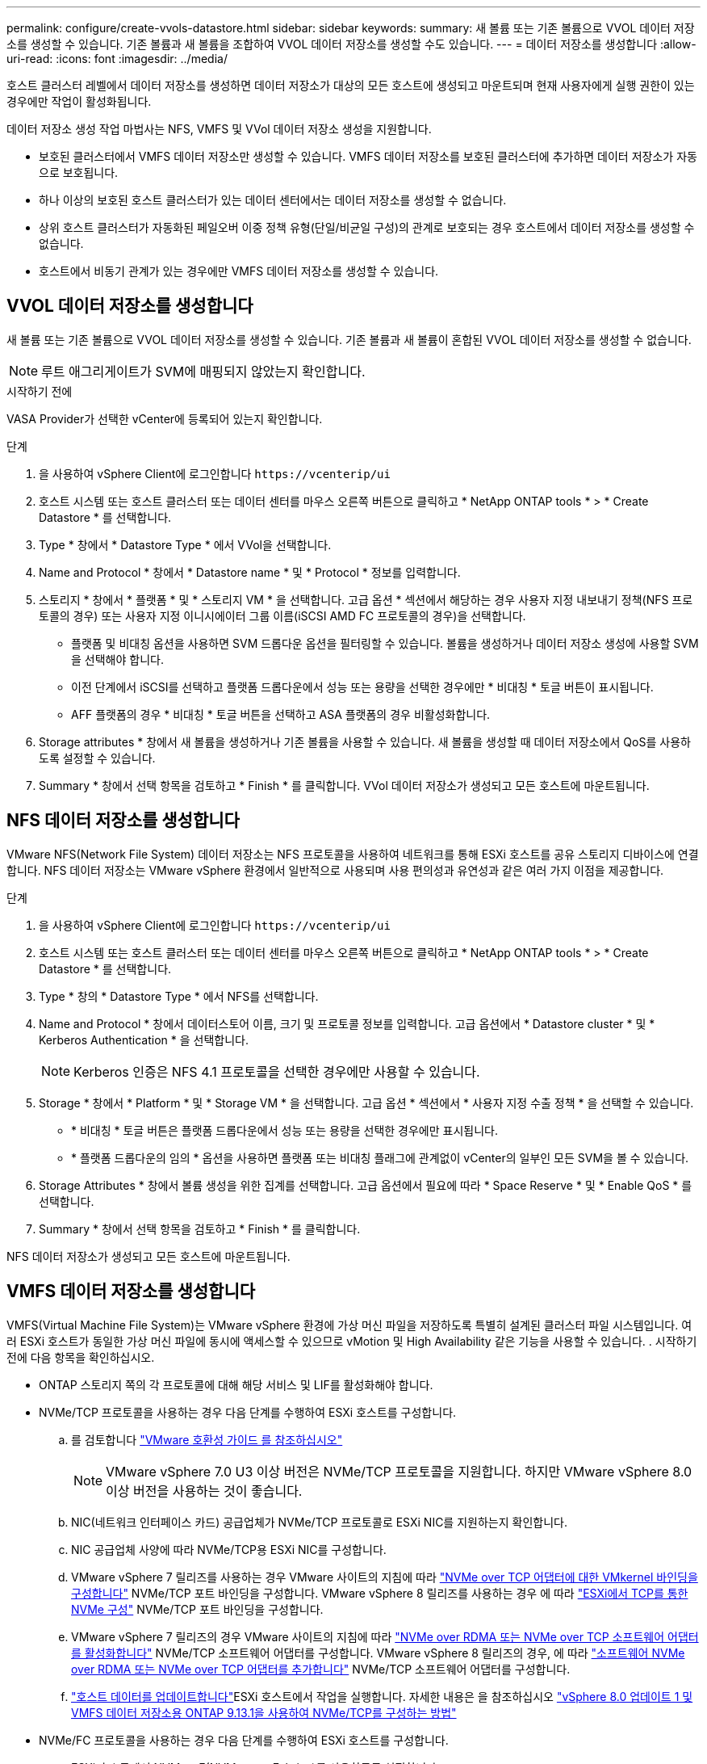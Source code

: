 ---
permalink: configure/create-vvols-datastore.html 
sidebar: sidebar 
keywords:  
summary: 새 볼륨 또는 기존 볼륨으로 VVOL 데이터 저장소를 생성할 수 있습니다. 기존 볼륨과 새 볼륨을 조합하여 VVOL 데이터 저장소를 생성할 수도 있습니다. 
---
= 데이터 저장소를 생성합니다
:allow-uri-read: 
:icons: font
:imagesdir: ../media/


[role="lead"]
호스트 클러스터 레벨에서 데이터 저장소를 생성하면 데이터 저장소가 대상의 모든 호스트에 생성되고 마운트되며 현재 사용자에게 실행 권한이 있는 경우에만 작업이 활성화됩니다.

데이터 저장소 생성 작업 마법사는 NFS, VMFS 및 VVol 데이터 저장소 생성을 지원합니다.

* 보호된 클러스터에서 VMFS 데이터 저장소만 생성할 수 있습니다. VMFS 데이터 저장소를 보호된 클러스터에 추가하면 데이터 저장소가 자동으로 보호됩니다.
* 하나 이상의 보호된 호스트 클러스터가 있는 데이터 센터에서는 데이터 저장소를 생성할 수 없습니다.
* 상위 호스트 클러스터가 자동화된 페일오버 이중 정책 유형(단일/비균일 구성)의 관계로 보호되는 경우 호스트에서 데이터 저장소를 생성할 수 없습니다.
* 호스트에서 비동기 관계가 있는 경우에만 VMFS 데이터 저장소를 생성할 수 있습니다.




== VVOL 데이터 저장소를 생성합니다

새 볼륨 또는 기존 볼륨으로 VVOL 데이터 저장소를 생성할 수 있습니다. 기존 볼륨과 새 볼륨이 혼합된 VVOL 데이터 저장소를 생성할 수 없습니다.


NOTE: 루트 애그리게이트가 SVM에 매핑되지 않았는지 확인합니다.

.시작하기 전에
VASA Provider가 선택한 vCenter에 등록되어 있는지 확인합니다.

.단계
. 을 사용하여 vSphere Client에 로그인합니다 `\https://vcenterip/ui`
. 호스트 시스템 또는 호스트 클러스터 또는 데이터 센터를 마우스 오른쪽 버튼으로 클릭하고 * NetApp ONTAP tools * > * Create Datastore * 를 선택합니다.
. Type * 창에서 * Datastore Type * 에서 VVol을 선택합니다.
. Name and Protocol * 창에서 * Datastore name * 및 * Protocol * 정보를 입력합니다.
. 스토리지 * 창에서 * 플랫폼 * 및 * 스토리지 VM * 을 선택합니다. 고급 옵션 * 섹션에서 해당하는 경우 사용자 지정 내보내기 정책(NFS 프로토콜의 경우) 또는 사용자 지정 이니시에이터 그룹 이름(iSCSI AMD FC 프로토콜의 경우)을 선택합니다.
+
** 플랫폼 및 비대칭 옵션을 사용하면 SVM 드롭다운 옵션을 필터링할 수 있습니다. 볼륨을 생성하거나 데이터 저장소 생성에 사용할 SVM을 선택해야 합니다.
** 이전 단계에서 iSCSI를 선택하고 플랫폼 드롭다운에서 성능 또는 용량을 선택한 경우에만 * 비대칭 * 토글 버튼이 표시됩니다.
** AFF 플랫폼의 경우 * 비대칭 * 토글 버튼을 선택하고 ASA 플랫폼의 경우 비활성화합니다.


. Storage attributes * 창에서 새 볼륨을 생성하거나 기존 볼륨을 사용할 수 있습니다. 새 볼륨을 생성할 때 데이터 저장소에서 QoS를 사용하도록 설정할 수 있습니다.
. Summary * 창에서 선택 항목을 검토하고 * Finish * 를 클릭합니다. VVol 데이터 저장소가 생성되고 모든 호스트에 마운트됩니다.




== NFS 데이터 저장소를 생성합니다

VMware NFS(Network File System) 데이터 저장소는 NFS 프로토콜을 사용하여 네트워크를 통해 ESXi 호스트를 공유 스토리지 디바이스에 연결합니다. NFS 데이터 저장소는 VMware vSphere 환경에서 일반적으로 사용되며 사용 편의성과 유연성과 같은 여러 가지 이점을 제공합니다.

.단계
. 을 사용하여 vSphere Client에 로그인합니다 `\https://vcenterip/ui`
. 호스트 시스템 또는 호스트 클러스터 또는 데이터 센터를 마우스 오른쪽 버튼으로 클릭하고 * NetApp ONTAP tools * > * Create Datastore * 를 선택합니다.
. Type * 창의 * Datastore Type * 에서 NFS를 선택합니다.
. Name and Protocol * 창에서 데이터스토어 이름, 크기 및 프로토콜 정보를 입력합니다. 고급 옵션에서 * Datastore cluster * 및 * Kerberos Authentication * 을 선택합니다.
+

NOTE: Kerberos 인증은 NFS 4.1 프로토콜을 선택한 경우에만 사용할 수 있습니다.

. Storage * 창에서 * Platform * 및 * Storage VM * 을 선택합니다. 고급 옵션 * 섹션에서 * 사용자 지정 수출 정책 * 을 선택할 수 있습니다.
+
** * 비대칭 * 토글 버튼은 플랫폼 드롭다운에서 성능 또는 용량을 선택한 경우에만 표시됩니다.
** * 플랫폼 드롭다운의 임의 * 옵션을 사용하면 플랫폼 또는 비대칭 플래그에 관계없이 vCenter의 일부인 모든 SVM을 볼 수 있습니다.


. Storage Attributes * 창에서 볼륨 생성을 위한 집계를 선택합니다. 고급 옵션에서 필요에 따라 * Space Reserve * 및 * Enable QoS * 를 선택합니다.
. Summary * 창에서 선택 항목을 검토하고 * Finish * 를 클릭합니다.


NFS 데이터 저장소가 생성되고 모든 호스트에 마운트됩니다.



== VMFS 데이터 저장소를 생성합니다

VMFS(Virtual Machine File System)는 VMware vSphere 환경에 가상 머신 파일을 저장하도록 특별히 설계된 클러스터 파일 시스템입니다. 여러 ESXi 호스트가 동일한 가상 머신 파일에 동시에 액세스할 수 있으므로 vMotion 및 High Availability 같은 기능을 사용할 수 있습니다. . 시작하기 전에 다음 항목을 확인하십시오.

* ONTAP 스토리지 쪽의 각 프로토콜에 대해 해당 서비스 및 LIF를 활성화해야 합니다.
* NVMe/TCP 프로토콜을 사용하는 경우 다음 단계를 수행하여 ESXi 호스트를 구성합니다.
+
.. 를 검토합니다 https://www.vmware.com/resources/compatibility/detail.php?deviceCategory=san&productid=49677&releases_filter=589,578,518,508,448&deviceCategory=san&details=1&partner=399&Protocols=1&transportTypes=3&isSVA=0&page=1&display_interval=10&sortColumn=Partner&sortOrder=Asc["VMware 호환성 가이드 를 참조하십시오"]
+

NOTE: VMware vSphere 7.0 U3 이상 버전은 NVMe/TCP 프로토콜을 지원합니다. 하지만 VMware vSphere 8.0 이상 버전을 사용하는 것이 좋습니다.

.. NIC(네트워크 인터페이스 카드) 공급업체가 NVMe/TCP 프로토콜로 ESXi NIC를 지원하는지 확인합니다.
.. NIC 공급업체 사양에 따라 NVMe/TCP용 ESXi NIC를 구성합니다.
.. VMware vSphere 7 릴리즈를 사용하는 경우 VMware 사이트의 지침에 따라 https://docs.vmware.com/en/VMware-vSphere/7.0/com.vmware.vsphere.storage.doc/GUID-D047AFDD-BC68-498B-8488-321753C408C2.html#GUID-D047AFDD-BC68-498B-8488-321753C408C2["NVMe over TCP 어댑터에 대한 VMkernel 바인딩을 구성합니다"] NVMe/TCP 포트 바인딩을 구성합니다. VMware vSphere 8 릴리즈를 사용하는 경우 에 따라 https://docs.vmware.com/en/VMware-vSphere/8.0/vsphere-storage/GUID-5F776E6E-62B1-445D-854C-BEA689DD4C92.html#GUID-D047AFDD-BC68-498B-8488-321753C408C2["ESXi에서 TCP를 통한 NVMe 구성"] NVMe/TCP 포트 바인딩을 구성합니다.
.. VMware vSphere 7 릴리즈의 경우 VMware 사이트의 지침에 따라 https://docs.vmware.com/en/VMware-vSphere/7.0/com.vmware.vsphere.storage.doc/GUID-8BBD672E-0829-4CF2-84B2-26A3A89ABD2E.html["NVMe over RDMA 또는 NVMe over TCP 소프트웨어 어댑터를 활성화합니다"] NVMe/TCP 소프트웨어 어댑터를 구성합니다. VMware vSphere 8 릴리즈의 경우, 에 따라 https://docs.vmware.com/en/VMware-vSphere/8.0/vsphere-storage/GUID-F4B42510-9E6D-4446-816A-5012866E0038.html#GUID-8BBD672E-0829-4CF2-84B2-26A3A89ABD2E["소프트웨어 NVMe over RDMA 또는 NVMe over TCP 어댑터를 추가합니다"] NVMe/TCP 소프트웨어 어댑터를 구성합니다.
.. link:../configure/update-host-data.html["호스트 데이터를 업데이트합니다"]ESXi 호스트에서 작업을 실행합니다. 자세한 내용은 을 참조하십시오 https://community.netapp.com/t5/Tech-ONTAP-Blogs/How-to-Configure-NVMe-TCP-with-vSphere-8-0-Update-1-and-ONTAP-9-13-1-for-VMFS/ba-p/445429["vSphere 8.0 업데이트 1 및 VMFS 데이터 저장소용 ONTAP 9.13.1을 사용하여 NVMe/TCP를 구성하는 방법"]


* NVMe/FC 프로토콜을 사용하는 경우 다음 단계를 수행하여 ESXi 호스트를 구성합니다.
+
.. ESXi 호스트에서 NVMe-oF(NVMe over Fabrics)를 사용하도록 설정합니다.
.. SCSI 조닝을 완료합니다.
.. ESXi 호스트와 ONTAP 시스템이 물리적 계층과 논리적 계층에 연결되어 있는지 확인합니다.




FC 프로토콜을 위해 ONTAP SVM을 구성하려면 을 참조하십시오 https://docs.netapp.com/us-en/ontap/san-admin/configure-svm-fc-task.html["FC용 SVM 구성"].

VMware vSphere 8.0에서 NVMe/FC 프로토콜 사용에 대한 자세한 내용은 을 참조하십시오 https://docs.netapp.com/us-en/ontap-sanhost/nvme_esxi_8.html["ONTAP가 있는 ESXi 8.x용 NVMe-oF 호스트 구성"].

VMware vSphere 7.0에서 NVMe/FC를 사용하는 방법에 대한 자세한 내용은 https://docs.netapp.com/us-en/ontap-sanhost/nvme_esxi_8.html["ONTAP NVMe/FC 호스트 구성 가이드"] 및 을 참조하십시오 http://www.netapp.com/us/media/tr-4684.pdf["TR-4684를 참조하십시오"].

.단계
. 을 사용하여 vSphere Client에 로그인합니다 `\https://vcenterip/ui`
. 호스트 시스템 또는 호스트 클러스터 또는 데이터 저장소를 마우스 오른쪽 버튼으로 클릭하고 * NetApp ONTAP tools * > * Create Datastore * 를 선택합니다.
. Type * 창의 * Datastore Type * 에서 VMFS를 선택합니다.
. Name and Protocol * 창에서 데이터 저장소 이름, 크기 및 프로토콜 정보를 입력합니다. 창의 * Advanced Options * 섹션에서 이 데이터 저장소를 추가할 데이터 저장소 클러스터를 선택합니다.
. 스토리지 * 창에서 플랫폼 및 스토리지 VM을 선택합니다. 비대칭 토글 버튼을 선택합니다. 창의 * 고급 옵션 * 섹션에 * 사용자 지정 이니시에이터 그룹 이름 * 을 제공합니다(선택 사항). 데이터 저장소에 대해 기존 igroup을 선택하거나 사용자 지정 이름으로 새로운 igroup을 생성할 수 있습니다.
+
플랫폼 드롭다운에서 * any * 옵션을 선택하면 플랫폼 또는 비대칭 플래그와 상관없이 vCenter의 일부인 모든 SVM을 볼 수 있습니다. 프로토콜을 NVMe/FC 또는 NVMe/TCP로 선택하면 새 네임스페이스 서브시스템이 생성되고 네임스페이스 매핑에 사용됩니다. 기본적으로 네임스페이스 하위 시스템은 데이터 저장소 이름이 포함된 자동 생성 이름을 사용하여 생성됩니다. Storage* 창의 고급 옵션에 있는 * 사용자 지정 네임스페이스 하위 시스템 이름 * 필드에서 네임스페이스 하위 시스템의 이름을 바꿀 수 있습니다.

. storage attributes * 창의 드롭다운 메뉴에서 * Aggregate * 를 선택합니다. 고급 옵션 * 섹션에서 필요에 따라 * 공간 예약 *, * 기존 볼륨 사용 * 및 * QoS * 활성화 옵션을 선택하고 필요한 세부 정보를 제공합니다.
+

NOTE: NVMe/FC 또는 NVMe/TCP 프로토콜을 사용하여 VMFS 데이터 저장소를 생성하려면 기존 볼륨을 사용할 수 없으며 새 볼륨을 생성해야 합니다.



. Summary * 창에서 데이터 저장소 세부 정보를 검토하고 * Finish * 를 클릭합니다.
+

NOTE: 보호된 클러스터에 데이터 저장소를 생성하는 경우 "데이터 저장소가 보호된 클러스터에 마운트되어 있습니다."라는 읽기 전용 메시지가 표시됩니다. VMFS 데이터 저장소는 모든 호스트에 생성되고 마운트됩니다.


